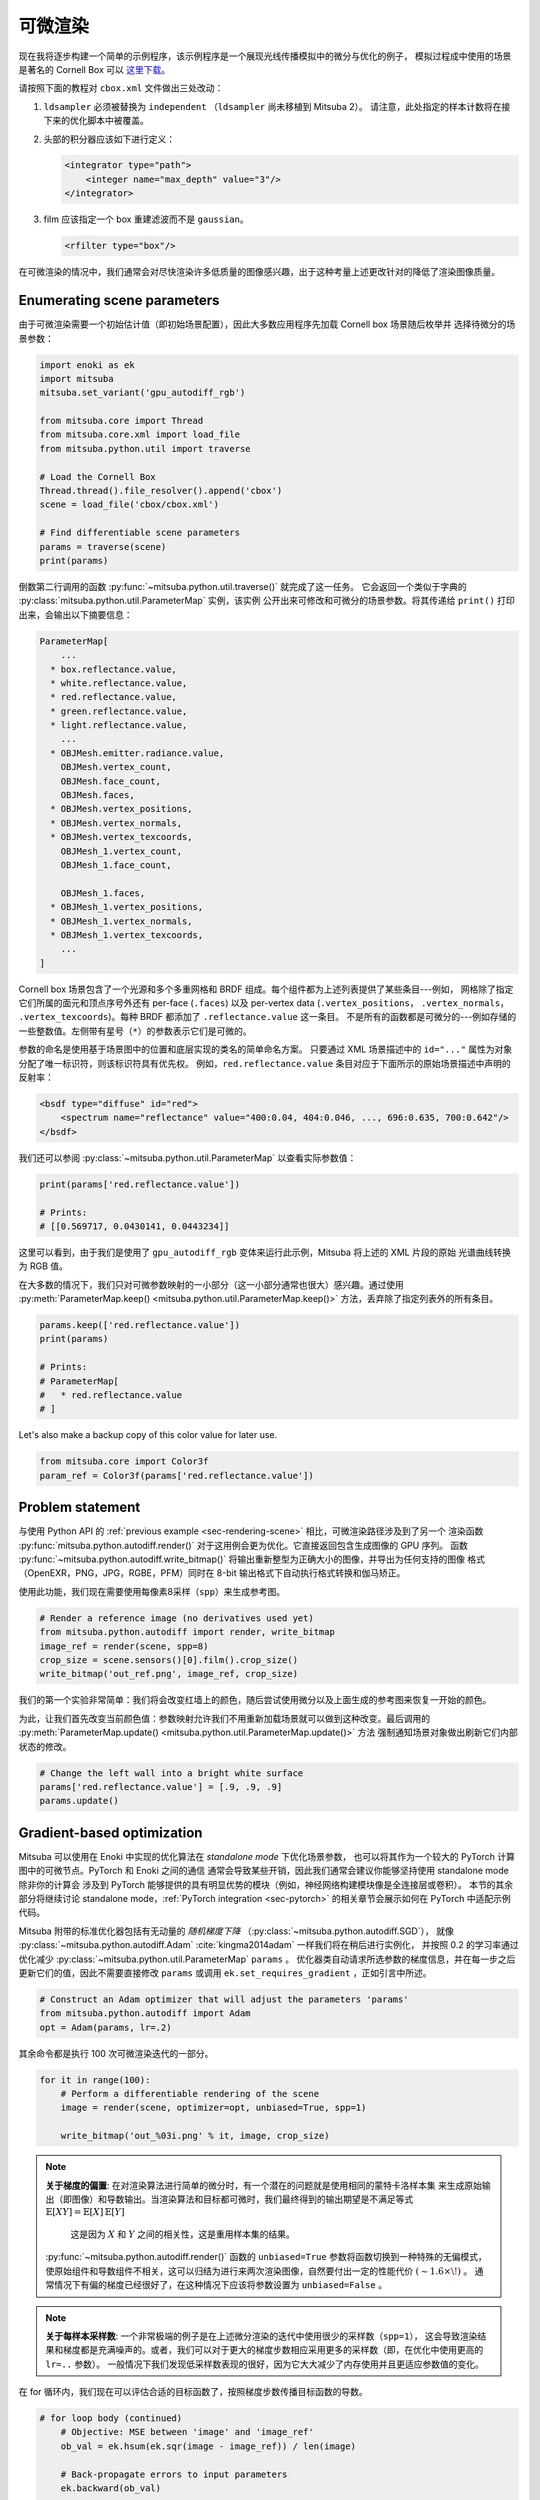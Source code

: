 .. _sec-differentiable-rendering:

可微渲染
========================

现在我将逐步构建一个简单的示例程序，该示例程序是一个展现光线传播模拟中的微分与优化的例子，
模拟过程成中使用的场景是著名的 Cornell Box 可以 `这里下载 <http://mitsuba-renderer.org/scenes/cbox.zip>`_。

请按照下面的教程对 ``cbox.xml`` 文件做出三处改动：

1. ``ldsampler`` 必须被替换为 ``independent`` （``ldsampler`` 尚未移植到 Mitsuba 2）。 
   请注意，此处指定的样本计数将在接下来的优化脚本中被覆盖。

2. 头部的积分器应该如下进行定义：

   .. code-block:: xml

       <integrator type="path">
           <integer name="max_depth" value="3"/>
       </integrator>

3. film 应该指定一个 box 重建滤波而不是 ``gaussian``。

   .. code-block:: xml

       <rfilter type="box"/>

在可微渲染的情况中，我们通常会对尽快渲染许多低质量的图像感兴趣，出于这种考量上述更改针对的降低了渲染图像质量。

Enumerating scene parameters
----------------------------

由于可微渲染需要一个初始估计值（即初始场景配置），因此大多数应用程序先加载 Cornell box 场景随后枚举并
选择待微分的场景参数：

.. code-block:: python

    import enoki as ek
    import mitsuba
    mitsuba.set_variant('gpu_autodiff_rgb')

    from mitsuba.core import Thread
    from mitsuba.core.xml import load_file
    from mitsuba.python.util import traverse

    # Load the Cornell Box
    Thread.thread().file_resolver().append('cbox')
    scene = load_file('cbox/cbox.xml')

    # Find differentiable scene parameters
    params = traverse(scene)
    print(params)

倒数第二行调用的函数 :py:func:`~mitsuba.python.util.traverse()` 就完成了这一任务。
它会返回一个类似于字典的 :py:class:`mitsuba.python.util.ParameterMap` 实例，该实例
公开出来可修改和可微分的场景参数。将其传递给 ``print()`` 打印出来，会输出以下摘要信息：

.. code-block:: text

    ParameterMap[
        ...
      * box.reflectance.value,
      * white.reflectance.value,
      * red.reflectance.value,
      * green.reflectance.value,
      * light.reflectance.value,
        ...
      * OBJMesh.emitter.radiance.value,
        OBJMesh.vertex_count,
        OBJMesh.face_count,
        OBJMesh.faces,
      * OBJMesh.vertex_positions,
      * OBJMesh.vertex_normals,
      * OBJMesh.vertex_texcoords,
        OBJMesh_1.vertex_count,
        OBJMesh_1.face_count,

        OBJMesh_1.faces,
      * OBJMesh_1.vertex_positions,
      * OBJMesh_1.vertex_normals,
      * OBJMesh_1.vertex_texcoords,
        ...
    ]

Cornell box 场景包含了一个光源和多个多重网格和 BRDF 组成。每个组件都为上述列表提供了某些条目---例如，
网格除了指定它们所属的面元和顶点序号外还有 per-face (``.faces``) 以及 per-vertex data (``.vertex_positions``，
``.vertex_normals``， ``.vertex_texcoords``)。每种 BRDF 都添加了 ``.reflectance.value`` 这一条目。
不是所有的函数都是可微分的---例如存储的一些整数值。左侧带有星号（``*``）的参数表示它们是可微的。

参数的命名是使用基于场景图中的位置和底层实现的类名的简单命名方案。
只要通过 XML 场景描述中的 ``id="..."`` 属性为对象分配了唯一标识符，则该标识符具有优先权。 
例如，``red.reflectance.value`` 条目对应于下面所示的原始场景描述中声明的反射率：

.. code-block:: xml

    <bsdf type="diffuse" id="red">
        <spectrum name="reflectance" value="400:0.04, 404:0.046, ..., 696:0.635, 700:0.642"/>
    </bsdf>

我们还可以参阅 :py:class:`~mitsuba.python.util.ParameterMap` 以查看实际参数值：

.. code-block:: python

    print(params['red.reflectance.value'])

    # Prints:
    # [[0.569717, 0.0430141, 0.0443234]]

这里可以看到，由于我们是使用了 ``gpu_autodiff_rgb`` 变体来运行此示例，Mitsuba 将上述的 XML 片段的原始
光谱曲线转换为 RGB 值。

在大多数的情况下，我们只对可微参数映射的一小部分（这一小部分通常也很大）感兴趣。通过使用 :py:meth:`ParameterMap.keep() <mitsuba.python.util.ParameterMap.keep()>` 
方法，丢弃除了指定列表外的所有条目。

.. code-block:: python

    params.keep(['red.reflectance.value'])
    print(params)

    # Prints:
    # ParameterMap[
    #   * red.reflectance.value
    # ]

Let's also make a backup copy of this color value for later use.

.. code-block:: python

    from mitsuba.core import Color3f
    param_ref = Color3f(params['red.reflectance.value'])


Problem statement
-----------------

与使用 Python API 的 :ref:`previous example <sec-rendering-scene>` 相比，可微渲染路径涉及到了另一个
渲染函数 :py:func:`mitsuba.python.autodiff.render()` 对于这用例会更为优化。它直接返回包含生成图像的 GPU 序列。
函数 :py:func:`~mitsuba.python.autodiff.write_bitmap()` 将输出重新整型为正确大小的图像，并导出为任何支持的图像
格式（OpenEXR，PNG，JPG，RGBE，PFM）同时在 8-bit 输出格式下自动执行格式转换和伽马矫正。

使用此功能，我们现在需要使用每像素8采样（``spp``）来生成参考图。

.. code-block:: python

    # Render a reference image (no derivatives used yet)
    from mitsuba.python.autodiff import render, write_bitmap
    image_ref = render(scene, spp=8)
    crop_size = scene.sensors()[0].film().crop_size()
    write_bitmap('out_ref.png', image_ref, crop_size)


我们的第一个实验非常简单：我们将会改变红墙上的颜色，随后尝试使用微分以及上面生成的参考图来恢复一开始的颜色。

为此，让我们首先改变当前颜色值：参数映射允许我们不用重新加载场景就可以做到这种改变。最后调用的 :py:meth:`ParameterMap.update() <mitsuba.python.util.ParameterMap.update()>` 方法
强制通知场景对象做出刷新它们内部状态的修改。

.. code-block:: python

    # Change the left wall into a bright white surface
    params['red.reflectance.value'] = [.9, .9, .9]
    params.update()

Gradient-based optimization
---------------------------

Mitsuba 可以使用在 Enoki 中实现的优化算法在 *standalone mode* 下优化场景参数，
也可以将其作为一个较大的 PyTorch 计算图中的可微节点。PyTorch 和 Enoki 之间的通信
通常会导致某些开销，因此我们通常会建议你能够坚持使用 standalone mode 除非你的计算会
涉及到 PyTorch 能够提供的具有明显优势的模块（例如，神经网络构建模块像是全连接层或卷积）。
本节的其余部分将继续讨论 standalone mode，:ref:`PyTorch integration <sec-pytorch>`
的相关章节会展示如何在 PyTorch 中适配示例代码。

Mitsuba 附带的标准优化器包括有无动量的 *随机梯度下降* （:py:class:`~mitsuba.python.autodiff.SGD`），
就像 :py:class:`~mitsuba.python.autodiff.Adam` :cite:`kingma2014adam` 一样我们将在稍后进行实例化，
并按照 0.2 的学习率通过优化减少 :py:class:`~mitsuba.python.util.ParameterMap` ``params`` 。
优化器类自动请求所选参数的梯度信息，并在每一步之后更新它们的值，因此不需要直接修改 ``params`` 或调用  ``ek.set_requires_gradient`` 
，正如引言中所述。

.. code-block:: python

    # Construct an Adam optimizer that will adjust the parameters 'params'
    from mitsuba.python.autodiff import Adam
    opt = Adam(params, lr=.2)

其余命令都是执行 100 次可微渲染迭代的一部分。

.. code-block:: python

    for it in range(100):
        # Perform a differentiable rendering of the scene
        image = render(scene, optimizer=opt, unbiased=True, spp=1)

        write_bitmap('out_%03i.png' % it, image, crop_size)


.. note::

    **关于梯度的偏置**: 在对渲染算法进行简单的微分时，有一个潜在的问题就是使用相同的蒙特卡洛样本集
    来生成原始输出（即图像）和导数输出。当渲染算法和目标都可微时，我们最终得到的输出期望是不满足等式  :math:`\mathbb{E}[X Y]=\mathbb{E}[X]\,\mathbb{E}[Y]`
     这是因为 :math:`X` 和 :math:`Y` 之间的相关性，这是重用样本集的结果。

    :py:func:`~mitsuba.python.autodiff.render()` 函数的 ``unbiased=True`` 参数将函数切换到一种特殊的无偏模式，
    使原始组件和导数组件不相关，这可以归结为进行来两次渲染图像，自然要付出一定的性能代价 :math:`(\sim 1.6 \times\!)` 。
    通常情况下有偏的梯度已经很好了，在这种情况下应该将参数设置为 ``unbiased=False`` 。

.. note::

    **关于每样本采样数**: 一个非常极端的例子是在上述微分渲染的迭代中使用很少的采样数（``spp=1``），
    这会导致渲染结果和梯度都是充满噪声的。或者，我们可以对于更大的梯度步数相应采用更多的采样数（即，在优化中使用更高的 ``lr=..`` 参数）。
    一般情况下我们发现低采样数表现的很好，因为它大大减少了内存使用并且更适应参数值的变化。

在 for 循环内，我们现在可以评估合适的目标函数了，按照梯度步数传播目标函数的导数。

.. code-block:: python

    # for loop body (continued)
        # Objective: MSE between 'image' and 'image_ref'
        ob_val = ek.hsum(ek.sqr(image - image_ref)) / len(image)

        # Back-propagate errors to input parameters
        ek.backward(ob_val)

        # Optimizer: take a gradient step
        opt.step()

我还可以把每次迭代中的误差画成图表。需要注意的是，可视化目标对象的 ``ob_val`` 是几乎没有任何意义的，
因为 ``image`` 和 ``image_ref`` 之间的差异主要由蒙特卡洛噪声控制与优化的参数是没有关系的。
由于我们知道场景中的 "true" 目标参数（之前储存在了 ``param_ref`` 中），因此我们可以验证迭代的敛散性：

.. code-block:: python

        err_ref = ek.hsum(ek.sqr(param_ref - params['red.reflectance.value']))
        print('Iteration %03i: error=%g' % (it, err_ref[0]))

接下来的视频展示了前 100 次迭代过程的收敛记录。随着梯度步数的增加左边红色墙的颜色被迅速恢复。

.. raw:: html

    <center>
        <video controls loop autoplay muted
        src="https://rgl.s3.eu-central-1.amazonaws.com/media/uploads/wjakob/2020/03/02/convergence.mp4"></video>
    </center>

注意振荡行为，在下面所示的收敛图中可以看到。这表明学习率的值设置过大了。

.. image:: ../../../resources/data/docs/images/autodiff/convergence.png
    :width: 50%
    :align: center

.. note::

    **性能相关**: 此优化应该很快完成。在 NVIDIA Titan RTX 上，当 ``write_bitmap`` 例程被注释掉时每次迭代大概需要
    50 ms，当设置 ``unbiased=False`` 时每次迭代大约需要 27 ms。

    我们注意到了其他应用程序也会同时使用 GPU （比如 Chrome 或 Firefox）这种看上去无害的使用（比如在打开一个 YouTube 标签等）
    会降低可微渲染的性能，有十倍之多。如果发现你的数值与上述数值有很大差异，请尝试关闭所有其他软件。

.. note::

    上述教程的完整 Python 脚本可以在 :file:`docs/examples/10_diff_render/invert_cbox.py` 文件中找到。


Forward-mode differentiation
----------------------------

之前的示例展现的是 *反向模式微分* （别名，反向传播），将输出图像的所需的细微变化转化为了场景参数的细微变化。
Mitsuba 和 Enoki 也可以按照另一个方向传播导数，例如，从输入参数到输出的渲染图。这种技术被称为 *正向模式微分* ，
该技术对参数优化是没有用的，因为每个参数必须使用独立的渲染过程进行处理。即便如此，这种模式也是非常有参考价值的，因为它可视化

正向模式的微分渲染类似与反向模式，由声明参数并将其标记为可微的（我们将手动进行，而不是使用 :py:class:`mitsuba.python.autodiff.Optimizer`）。

.. code-block:: python

    # Keep track of derivatives with respect to one parameter
    param_0 = params['red.reflectance.value']
    ek.set_requires_gradient(param_0)

    # Differentiable simulation
    image = render(scene, spp=32)

一但完成记录计算后，我们可以对之前标记的参数进行一个扰动，并通过图进行正向传播。

.. code-block:: python

    # Assign the gradient [1, 1, 1] to the 'red.reflectance.value' input
    ek.set_gradient(param_0, [1, 1, 1], backward=False)

    from mitsuba.core import Float

    # Forward-propagate previously assigned gradients. The set_gradient call
    # above already indicated which derivatives to propagate, hence we use the
    # static FloatD.forward() function. See the Enoki documentation for further
    # explanations of the various ways in which derivatives can be propagated.
    Float.forward()

参阅 Enoki 文档中 `automatic differentiation
<https://enoki.readthedocs.io/en/master/autodiff.html>`_ 章节以获得关于这一步的更多技术细节。
最后我们将生成的可视化梯度写入磁盘中。

.. code-block:: python

    # The gradients have been propagated to the output image
    image_grad = ek.gradient(image)

    # .. write them to a PNG file
    crop_size = scene.sensors()[0].film().crop_size()
    write_bitmap('out.png', image_grad, crop_size)

这将产生类似于下图的结果：

.. image:: ../../../resources/data/docs/images/autodiff/forward.jpg
    :width: 50%
    :align: center

观察在全局光照中，改变红墙颜色是如何对整幅图像产生影响的。由于我们在反射率方面做出的变更，
因此红色消失了。

.. note::

    上述教程的完整 Python 脚本可以在 :file:`docs/examples/10_diff_render/forward_diff.py` 文件中找到。
